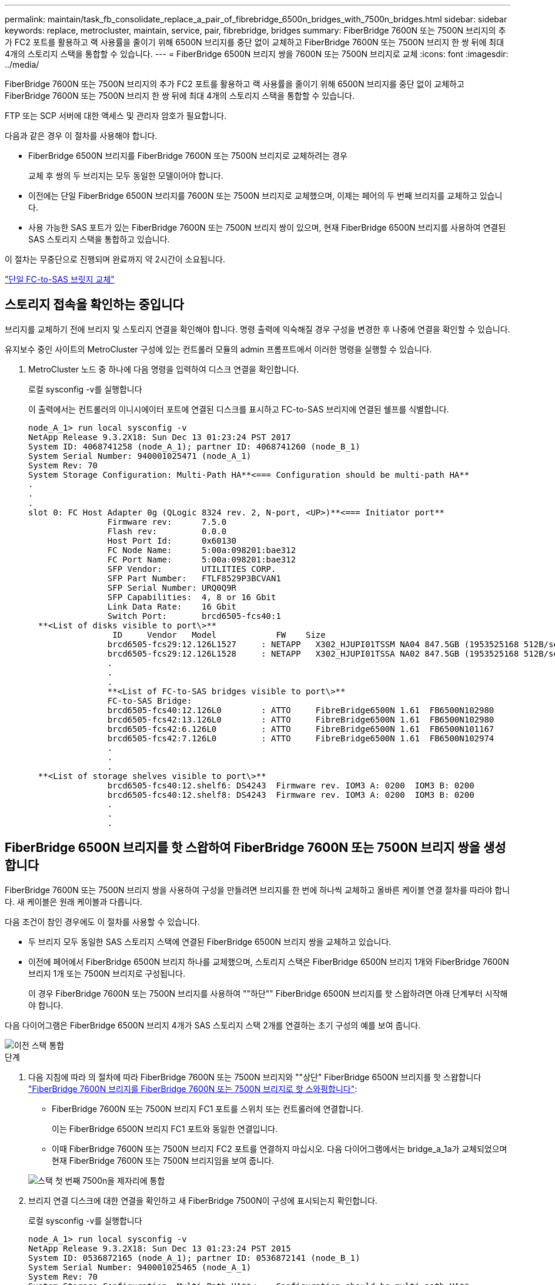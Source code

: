 ---
permalink: maintain/task_fb_consolidate_replace_a_pair_of_fibrebridge_6500n_bridges_with_7500n_bridges.html 
sidebar: sidebar 
keywords: replace, metrocluster, maintain, service, pair, fibrebridge, bridges 
summary: FiberBridge 7600N 또는 7500N 브리지의 추가 FC2 포트를 활용하고 랙 사용률을 줄이기 위해 6500N 브리지를 중단 없이 교체하고 FiberBridge 7600N 또는 7500N 브리지 한 쌍 뒤에 최대 4개의 스토리지 스택을 통합할 수 있습니다. 
---
= FiberBridge 6500N 브리지 쌍을 7600N 또는 7500N 브리지로 교체
:icons: font
:imagesdir: ../media/


[role="lead"]
FiberBridge 7600N 또는 7500N 브리지의 추가 FC2 포트를 활용하고 랙 사용률을 줄이기 위해 6500N 브리지를 중단 없이 교체하고 FiberBridge 7600N 또는 7500N 브리지 한 쌍 뒤에 최대 4개의 스토리지 스택을 통합할 수 있습니다.

FTP 또는 SCP 서버에 대한 액세스 및 관리자 암호가 필요합니다.

다음과 같은 경우 이 절차를 사용해야 합니다.

* FiberBridge 6500N 브리지를 FiberBridge 7600N 또는 7500N 브리지로 교체하려는 경우
+
교체 후 쌍의 두 브리지는 모두 동일한 모델이어야 합니다.

* 이전에는 단일 FiberBridge 6500N 브리지를 7600N 또는 7500N 브리지로 교체했으며, 이제는 페어의 두 번째 브리지를 교체하고 있습니다.
* 사용 가능한 SAS 포트가 있는 FiberBridge 7600N 또는 7500N 브리지 쌍이 있으며, 현재 FiberBridge 6500N 브리지를 사용하여 연결된 SAS 스토리지 스택을 통합하고 있습니다.


이 절차는 무중단으로 진행되며 완료까지 약 2시간이 소요됩니다.

link:task_replace_a_sle_fc_to_sas_bridge.html["단일 FC-to-SAS 브릿지 교체"]



== 스토리지 접속을 확인하는 중입니다

브리지를 교체하기 전에 브리지 및 스토리지 연결을 확인해야 합니다. 명령 출력에 익숙해질 경우 구성을 변경한 후 나중에 연결을 확인할 수 있습니다.

유지보수 중인 사이트의 MetroCluster 구성에 있는 컨트롤러 모듈의 admin 프롬프트에서 이러한 명령을 실행할 수 있습니다.

. MetroCluster 노드 중 하나에 다음 명령을 입력하여 디스크 연결을 확인합니다.
+
로컬 sysconfig -v를 실행합니다

+
이 출력에서는 컨트롤러의 이니시에이터 포트에 연결된 디스크를 표시하고 FC-to-SAS 브리지에 연결된 쉘프를 식별합니다.

+
[listing]
----

node_A_1> run local sysconfig -v
NetApp Release 9.3.2X18: Sun Dec 13 01:23:24 PST 2017
System ID: 4068741258 (node_A_1); partner ID: 4068741260 (node_B_1)
System Serial Number: 940001025471 (node_A_1)
System Rev: 70
System Storage Configuration: Multi-Path HA**<=== Configuration should be multi-path HA**
.
.
.
slot 0: FC Host Adapter 0g (QLogic 8324 rev. 2, N-port, <UP>)**<=== Initiator port**
		Firmware rev:      7.5.0
		Flash rev:         0.0.0
		Host Port Id:      0x60130
		FC Node Name:      5:00a:098201:bae312
		FC Port Name:      5:00a:098201:bae312
		SFP Vendor:        UTILITIES CORP.
		SFP Part Number:   FTLF8529P3BCVAN1
		SFP Serial Number: URQ0Q9R
		SFP Capabilities:  4, 8 or 16 Gbit
		Link Data Rate:    16 Gbit
		Switch Port:       brcd6505-fcs40:1
  **<List of disks visible to port\>**
		 ID     Vendor   Model            FW    Size
		brcd6505-fcs29:12.126L1527     : NETAPP   X302_HJUPI01TSSM NA04 847.5GB (1953525168 512B/sect)
		brcd6505-fcs29:12.126L1528     : NETAPP   X302_HJUPI01TSSA NA02 847.5GB (1953525168 512B/sect)
		.
		.
		.
		**<List of FC-to-SAS bridges visible to port\>**
		FC-to-SAS Bridge:
		brcd6505-fcs40:12.126L0        : ATTO     FibreBridge6500N 1.61  FB6500N102980
		brcd6505-fcs42:13.126L0        : ATTO     FibreBridge6500N 1.61  FB6500N102980
		brcd6505-fcs42:6.126L0         : ATTO     FibreBridge6500N 1.61  FB6500N101167
		brcd6505-fcs42:7.126L0         : ATTO     FibreBridge6500N 1.61  FB6500N102974
		.
		.
		.
  **<List of storage shelves visible to port\>**
		brcd6505-fcs40:12.shelf6: DS4243  Firmware rev. IOM3 A: 0200  IOM3 B: 0200
		brcd6505-fcs40:12.shelf8: DS4243  Firmware rev. IOM3 A: 0200  IOM3 B: 0200
		.
		.
		.
----




== FiberBridge 6500N 브리지를 핫 스왑하여 FiberBridge 7600N 또는 7500N 브리지 쌍을 생성합니다

FiberBridge 7600N 또는 7500N 브리지 쌍을 사용하여 구성을 만들려면 브리지를 한 번에 하나씩 교체하고 올바른 케이블 연결 절차를 따라야 합니다. 새 케이블은 원래 케이블과 다릅니다.

다음 조건이 참인 경우에도 이 절차를 사용할 수 있습니다.

* 두 브리지 모두 동일한 SAS 스토리지 스택에 연결된 FiberBridge 6500N 브리지 쌍을 교체하고 있습니다.
* 이전에 페어에서 FiberBridge 6500N 브리지 하나를 교체했으며, 스토리지 스택은 FiberBridge 6500N 브리지 1개와 FiberBridge 7600N 브리지 1개 또는 7500N 브리지로 구성됩니다.
+
이 경우 FiberBridge 7600N 또는 7500N 브리지를 사용하여 ""하단"" FiberBridge 6500N 브리지를 핫 스왑하려면 아래 단계부터 시작해야 합니다.



다음 다이어그램은 FiberBridge 6500N 브리지 4개가 SAS 스토리지 스택 2개를 연결하는 초기 구성의 예를 보여 줍니다.

image::../media/consolidating_stacks_before.gif[이전 스택 통합]

.단계
. 다음 지침에 따라 의 절차에 따라 FiberBridge 7600N 또는 7500N 브리지와 ""상단" FiberBridge 6500N 브리지를 핫 스왑합니다 link:task_replace_a_sle_fc_to_sas_bridge.html["FiberBridge 7600N 브리지를 FiberBridge 7600N 또는 7500N 브리지로 핫 스와핑합니다"]:
+
** FiberBridge 7600N 또는 7500N 브리지 FC1 포트를 스위치 또는 컨트롤러에 연결합니다.
+
이는 FiberBridge 6500N 브리지 FC1 포트와 동일한 연결입니다.

** 이때 FiberBridge 7600N 또는 7500N 브리지 FC2 포트를 연결하지 마십시오. 다음 다이어그램에서는 bridge_a_1a가 교체되었으며 현재 FiberBridge 7600N 또는 7500N 브리지임을 보여 줍니다.


+
image::../media/consolidating_stacks_1st_7500n_in_place.gif[스택 첫 번째 7500n을 제자리에 통합]

. 브리지 연결 디스크에 대한 연결을 확인하고 새 FiberBridge 7500N이 구성에 표시되는지 확인합니다.
+
로컬 sysconfig -v를 실행합니다

+
[listing]
----

node_A_1> run local sysconfig -v
NetApp Release 9.3.2X18: Sun Dec 13 01:23:24 PST 2015
System ID: 0536872165 (node_A_1); partner ID: 0536872141 (node_B_1)
System Serial Number: 940001025465 (node_A_1)
System Rev: 70
System Storage Configuration: Multi-Path HA**<=== Configuration should be multi-path HA**
.
.
.
slot 0: FC Host Adapter 0g (QLogic 8324 rev. 2, N-port, <UP>)**<=== Initiator port**
		Firmware rev:      7.5.0
		Flash rev:         0.0.0
		Host Port Id:      0x60100
		FC Node Name:      5:00a:098201:bae312
		FC Port Name:      5:00a:098201:bae312
		SFP Vendor:        FINISAR CORP.
		SFP Part Number:   FTLF8529P3BCVAN1
		SFP Serial Number: URQ0R1R
		SFP Capabilities:  4, 8 or 16 Gbit
		Link Data Rate:    16 Gbit
		Switch Port:       brcd6505-fcs40:1
  **<List of disks visible to port\>**
		 ID     Vendor   Model            FW    Size
		brcd6505-fcs40:12.126L1527     : NETAPP   X302_HJUPI01TSSM NA04 847.5GB (1953525168 512B/sect)
		brcd6505-fcs40:12.126L1528     : NETAPP   X302_HJUPI01TSSA NA02 847.5GB (1953525168 512B/sect)
		.
		.
		.
		**<List of FC-to-SAS bridges visible to port\>**
		FC-to-SAS Bridge:
		brcd6505-fcs40:12.126L0        : ATTO     FibreBridge7500N A30H  FB7500N100104**<===**
		brcd6505-fcs42:13.126L0        : ATTO     FibreBridge6500N 1.61  FB6500N102980
		brcd6505-fcs42:6.126L0         : ATTO     FibreBridge6500N 1.61  FB6500N101167
		brcd6505-fcs42:7.126L0         : ATTO     FibreBridge6500N 1.61  FB6500N102974
		.
		.
		.
  **<List of storage shelves visible to port\>**
		brcd6505-fcs40:12.shelf6: DS4243  Firmware rev. IOM3 A: 0200  IOM3 B: 0200
		brcd6505-fcs40:12.shelf8: DS4243  Firmware rev. IOM3 A: 0200  IOM3 B: 0200
		.
		.
		.
----
. 다음 지침에 따라 의 절차에 따라 FiberBridge 7600N 또는 7500N 브리지로 ""하단" FiberBridge 6500N 브리지를 핫 스왑합니다 link:task_replace_a_sle_fc_to_sas_bridge.htmlc["FiberBridge 7600N 브리지를 FiberBridge 7600N 또는 7500N 브리지로 핫 스와핑합니다"]:
+
** FiberBridge 7600N 또는 7500N 브리지 FC2 포트를 스위치 또는 컨트롤러에 연결합니다.
+
이는 FiberBridge 6500N 브리지 FC1 포트와 동일한 연결입니다.

** 이때 FiberBridge 7600N 또는 7500N 브리지 FC1 포트를 연결하지 마십시오.image:../media/consolidating_stacks_2nd_7500n_in_place.gif[""]


. 브리지 연결 디스크에 대한 연결을 확인합니다.
+
로컬 sysconfig -v를 실행합니다

+
이 출력에서는 컨트롤러의 이니시에이터 포트에 연결된 디스크를 표시하고 FC-to-SAS 브리지에 연결된 쉘프를 식별합니다.

+
[listing]
----

node_A_1> run local sysconfig -v
NetApp Release 9.3.2X18: Sun Dec 13 01:23:24 PST 2015
System ID: 0536872165 (node_A_1); partner ID: 0536872141 (node_B_1)
System Serial Number: 940001025465 (node_A_1)
System Rev: 70
System Storage Configuration: Multi-Path HA**<=== Configuration should be multi-path HA**
.
.
.
slot 0: FC Host Adapter 0g (QLogic 8324 rev. 2, N-port, <UP>)**<=== Initiator port**
		Firmware rev:      7.5.0
		Flash rev:         0.0.0
		Host Port Id:      0x60100
		FC Node Name:      5:00a:098201:bae312
		FC Port Name:      5:00a:098201:bae312
		SFP Vendor:        FINISAR CORP.
		SFP Part Number:   FTLF8529P3BCVAN1
		SFP Serial Number: URQ0R1R
		SFP Capabilities:  4, 8 or 16 Gbit
		Link Data Rate:    16 Gbit
		Switch Port:       brcd6505-fcs40:1
  **<List of disks visible to port\>**
		 ID     Vendor   Model            FW    Size
		brcd6505-fcs40:12.126L1527     : NETAPP   X302_HJUPI01TSSM NA04 847.5GB (1953525168 512B/sect)
		brcd6505-fcs40:12.126L1528     : NETAPP   X302_HJUPI01TSSA NA02 847.5GB (1953525168 512B/sect)
		.
		.
		.
		**<List of FC-to-SAS bridges visible to port\>**
		FC-to-SAS Bridge:
		brcd6505-fcs40:12.126L0        : ATTO     FibreBridge7500N A30H  FB7500N100104
		brcd6505-fcs42:13.126L0        : ATTO     FibreBridge7500N A30H  FB7500N100104
		.
		.
		.
  **<List of storage shelves visible to port\>**
		brcd6505-fcs40:12.shelf6: DS4243  Firmware rev. IOM3 A: 0200  IOM3 B: 0200
		brcd6505-fcs40:12.shelf8: DS4243  Firmware rev. IOM3 A: 0200  IOM3 B: 0200
		.
		.
		.
----




== FiberBridge 7600N 또는 7500N 브리지 뒤에 스토리지를 통합할 때 브리지 SAS 포트에 케이블 연결

사용 가능한 SAS 포트가 있는 단일 쌍의 FiberBridge 7600N 또는 7500N 브리지 뒤에 여러 SAS 스토리지 스택을 통합하는 경우, 상단 및 하단 SAS 케이블을 새 브리지로 이동해야 합니다.

FiberBridge 6500N 브리지 SAS 포트는 QSFP 커넥터를 사용합니다. FiberBridge 7600N 또는 7500N 브리지 SAS 포트는 미니 SAS 커넥터를 사용합니다.


IMPORTANT: SAS 케이블을 잘못된 포트에 삽입한 경우 SAS 포트에서 케이블을 분리할 때 다른 SAS 포트에 케이블을 연결하기 전에 최소 120초 정도 기다려야 합니다. 그렇지 않으면 시스템이 케이블이 다른 포트로 이동되었음을 인식하지 못합니다.


NOTE: 포트를 연결하기 전에 10초 이상 기다립니다. SAS 케이블 커넥터는 SAS 포트에 올바르게 연결되었을 때 딸깍 소리가 나면서 제자리에 끼며 디스크 쉘프 SAS 포트 LNK LED가 녹색으로 켜집니다. 디스크 쉘프의 경우 당김 탭을 아래로 향하게 하여(커넥터 아래쪽에 있음) SAS 케이블 커넥터를 삽입합니다.

.단계
. 상단 FiberBridge 6500N 브리지의 SAS A 포트를 상단 SAS 쉘프에 연결하는 케이블을 분리합니다. 이 때 연결되는 스토리지 쉘프에 있는 SAS 포트를 반드시 확인해야 합니다.
+
다음 예에서는 케이블이 파란색으로 표시됩니다.

+
image::../media/consolidating_stacks_sas_top_before.gif[이전에는 SAS 상단을 통합하고]

. 미니 SAS 커넥터가 있는 케이블을 사용하여 스토리지 쉘프의 동일한 SAS 포트를 상단 FiberBridge 7600N 또는 7500N 브리지의 SAS B 포트에 연결합니다.
+
다음 예에서는 케이블이 파란색으로 표시됩니다.

+
image::../media/consolidating_stacks_sas_top_after.gif[이후 SAS 상단을 통합하는 중입니다]

. 하단 FiberBridge 6500N 브리지의 SAS A 포트를 상단 SAS 쉘프에 연결하는 케이블을 분리합니다. 이 때 연결되는 스토리지 쉘프에 있는 SAS 포트를 반드시 확인하십시오.
+
이 케이블은 다음 예에서 녹색으로 표시됩니다.

+
image::../media/consolidating_stacks_sas_bottom_before.gif[이전 스택 SAS 하단 통합]

. 미니 SAS 커넥터가 있는 케이블을 사용하여 스토리지 쉘프의 동일한 SAS 포트를 하단 FiberBridge 7600N 또는 7500N 브리지의 SAS B 포트에 연결합니다.
+
이 케이블은 다음 예에서 녹색으로 표시됩니다.

+
image::../media/consolidating_stacks_sas_bottom_after.gif[통합 후 SAS 하단]

. 브리지 연결 디스크에 대한 연결을 확인합니다.
+
로컬 sysconfig -v를 실행합니다

+
이 출력에서는 컨트롤러의 이니시에이터 포트에 연결된 디스크를 표시하고 FC-to-SAS 브리지에 연결된 쉘프를 식별합니다.

+
[listing]
----

node_A_1> run local sysconfig -v
NetApp Release 9.3.2X18: Sun Dec 13 01:23:24 PST 2015
System ID: 0536872165 (node_A_1); partner ID: 0536872141 (node_B_1)
System Serial Number: 940001025465 (node_A_1)
System Rev: 70
System Storage Configuration: Multi-Path HA**<=== Configuration should be multi-path HA**
.
.
.
slot 0: FC Host Adapter 0g (QLogic 8324 rev. 2, N-port, <UP>)**<=== Initiator port**
		Firmware rev:      7.5.0
		Flash rev:         0.0.0
		Host Port Id:      0x60100
		FC Node Name:      5:00a:098201:bae312
		FC Port Name:      5:00a:098201:bae312
		SFP Vendor:        FINISAR CORP.
		SFP Part Number:   FTLF8529P3BCVAN1
		SFP Serial Number: URQ0R1R
		SFP Capabilities:  4, 8 or 16 Gbit
		Link Data Rate:    16 Gbit
		Switch Port:       brcd6505-fcs40:1
  **<List of disks visible to port\>**
		 ID     Vendor   Model            FW    Size
		brcd6505-fcs40:12.126L1527     : NETAPP   X302_HJUPI01TSSM NA04 847.5GB (1953525168 512B/sect)
		brcd6505-fcs40:12.126L1528     : NETAPP   X302_HJUPI01TSSA NA02 847.5GB (1953525168 512B/sect)
		.
		.
		.
		**<List of FC-to-SAS bridges visible to port\>**
		FC-to-SAS Bridge:
		brcd6505-fcs40:12.126L0        : ATTO     FibreBridge7500N A30H  FB7500N100104
		brcd6505-fcs42:13.126L0        : ATTO     FibreBridge7500N A30H  FB7500N100104
		.
		.
		.
  **<List of storage shelves visible to port\>**
		brcd6505-fcs40:12.shelf6: DS4243  Firmware rev. IOM3 A: 0200  IOM3 B: 0200
		brcd6505-fcs40:12.shelf8: DS4243  Firmware rev. IOM3 A: 0200  IOM3 B: 0200
		.
		.
		.
----
. SAS 스토리지에 더 이상 연결되지 않은 기존 FiberBridge 6500N 브리지를 제거합니다.
. 시스템이 변경 사항을 인식할 때까지 2분 정도 기다립니다.
. 시스템 케이블이 잘못 연결된 경우 케이블을 분리하고 케이블을 올바로 연결시킨 다음 올바른 케이블을 다시 연결합니다.
. 필요한 경우, SAS 포트 C와 D를 사용하여 새로운 FiberBridge 7600N 또는 7500N 브리지 뒤로 최대 2개의 추가 SAS 스택을 이동하려면 위의 단계를 반복합니다
+
각 SAS 스택은 상단 및 하단 브리지의 동일한 SAS 포트에 연결해야 합니다. 예를 들어, 스택의 상단 연결이 상단 브리지 SAS B 포트에 연결된 경우 하단 연결을 하단 브리지의 SAS B 포트에 연결해야 합니다.

+
image::../media/consolidation_sas_bottom_connection_4_stacks.gif[통합 SAS 하단 연결 4 스택]





== FiberBridge 7600N 또는 7500N 브리지를 구성에 추가할 때 조닝을 업데이트하는 중입니다

FiberBridge 6500N 브리지를 FiberBridge 7600N 또는 7500N 브리지로 교체하고 FiberBridge 7600N 또는 7500N 브리지의 두 FC 포트를 모두 사용하는 경우 조닝을 변경해야 합니다. 필요한 변경 사항은 ONTAP 9.1 또는 9.1 이상 버전을 실행 중인지 여부에 따라 다릅니다.



=== FiberBridge 7500N 브리지를 구성에 추가할 때 조닝 업데이트(Zoning)(ONTAP 9.1 이전)

FiberBridge 6500N 브리지를 FiberBridge 7500N 브리지로 교체하고 FiberBridge 7500N 브리지에서 두 FC 포트를 모두 사용하는 경우 조닝을 변경해야 합니다. 각 존에는 이니시에이터 포트가 4개 이상 있을 수 없습니다. 사용하는 조닝은 ONTAP 9.1 이전 버전 또는 9.1 이상을 실행 중인지 여부에 따라 다릅니다

이 작업의 특정 영역 지정은 버전 9.1 이전의 ONTAP 버전에 대한 것입니다.

ONTAP의 문제를 방지하려면 조닝(zoning)을 변경해야 합니다. 이를 위해서는 4개 이상의 FC Initiator 포트를 통해 디스크에 경로를 지정할 수 없습니다. 셸프를 통합할 수 있게 되면 기존 조닝을 통해 8개의 FC 포트를 통해 각 디스크에 연결할 수 있게 됩니다. 각 존의 이니시에이터 포트를 4개로 줄이려면 조닝을 변경해야 합니다.

다음 다이어그램은 변경 전 site_a의 조닝을 보여줍니다.

image::../media/zoning_consolidation_site_a_before.gif[전에 통합 사이트 A를 조닝(zoning)하십시오]

.단계
. 각 기존 존에서 이니시에이터 포트의 절반을 제거하고 FiberBridge 7500N FC2 포트에 대한 새 영역을 만들어 FC 스위치의 스토리지 영역을 업데이트합니다.
+
새 FC2 포트 영역에는 기존 존에서 제거된 이니시에이터 포트가 포함됩니다. 다이어그램에서 이러한 영역은 점선으로 표시됩니다.

+
조닝 명령에 대한 자세한 내용은 의 FC 스위치 섹션을 참조하십시오 link:../install-fc/index.html["패브릭 연결 MetroCluster 설치 및 구성"] 또는 link:../install-stretch/concept_considerations_differences.html["스트레치 MetroCluster 설치 및 구성"].

+
다음 예에서는 통합 전후에 스토리지 영역 및 각 영역의 포트를 보여 줍니다. 포트는 _domain, port_pair로 식별됩니다.

+
** 도메인 5는 스위치 FC_SWITCH_A_1로 구성됩니다.
** 도메인 6은 스위치 FC_SWITCH_A_2로 구성됩니다.
** 도메인 7은 스위치 FC_SWITCH_B_1로 구성됩니다.
** 도메인 8은 스위치 FC_SWITCH_B_2로 구성됩니다.




|===


| 통합 전 또는 후 | Zone(영역) | 도메인 및 포트 | 다이어그램의 색상(다이어그램에는 사이트 A만 표시됨) 


 a| 
통합 전 구역 FiberBridge 6500N 브리지 4개에 각 FC 포트에 대한 존이 있습니다.
 a| 
STOR_A_1a-FC1
 a| 
5,1; 5,2; 5,4; 5,5; 7,1; 7,2; 7,4; 7,5; 5,6
 a| 
자주색 + 점선 자주색 + 파란색



 a| 
STOR_A_1b-FC1
 a| 
6,1; 6,2; 6,4; 6,5; 8,1; 8,2, 8,4, 8,5, 6,6
 a| 
갈색 + 갈색 점선 + 녹색



 a| 
STOR_A_2a-FC1
 a| 
5,1; 5,2; 5,4; 5,5; 7,1; 7,2; 7,4; 7,5; 5,7
 a| 
보라색 + 자주색 점선 + 빨간색



 a| 
STOR_A_2b-FC1
 a| 
6,1; 6,2; 6,4; 6,5; 8,1; 8,2, 8,4, 8,5, 6,7
 a| 
갈색 + 갈색 점선 + 주황색



 a| 
통합 후 구역 FiberBridge 7500N 브리지 2개에 각 FC 포트에 대한 존이 있습니다.
 a| 
STOR_A_1a-FC1
 a| 
7,1; 7,4; 5,1; 5,4; 5,6
 a| 
보라색 + 파란색



 a| 
STOR_A_1b-FC1
 a| 
7,2; 7,5; 5,2; 5,5; 5,7
 a| 
보라색 점선 + 빨간색



 a| 
STOR_A_1a-FC2
 a| 
8,1, 8,4, 6,1, 6,4, 6,6
 a| 
갈색 + 녹색



 a| 
STOR_A_1b-FC2
 a| 
8,2, 8,5, 6,2, 6,5, 6,7
 a| 
갈색 점선 + 주황색

|===
다음 다이어그램은 통합 후 site_a의 조닝을 보여줍니다.

image::../media/zoning_consolidation_site_a_after.gif[그 후 통합 사이트 A를 조닝(Zoning)합니다]



=== FiberBridge 7600N 또는 7500N 브리지를 구성에 추가할 때 조닝 업데이트(Zoning)(ONTAP 9.1 이상)

FiberBridge 6500N 브리지를 FiberBridge 7600N 또는 7500N 브리지로 교체하고 FiberBridge 7600N 또는 7500N 브리지의 두 FC 포트를 모두 사용하는 경우 조닝을 변경해야 합니다. 각 존에는 이니시에이터 포트가 4개 이상 있을 수 없습니다.

.이 작업에 대해
* 이 작업은 ONTAP 9.1 이상에 적용됩니다.
* FiberBridge 7600N 브리지는 ONTAP 9.6 이상에서 지원됩니다.
* 이 작업의 특정 조닝은 ONTAP 9.1 이상에만 적용됩니다.
* ONTAP의 문제를 방지하려면 조닝(zoning)을 변경해야 합니다. 이를 위해서는 4개 이상의 FC Initiator 포트를 통해 디스크에 경로를 지정할 수 없습니다.
+
셸프를 통합할 수 있게 되면 기존 조닝을 통해 8개의 FC 포트를 통해 각 디스크에 연결할 수 있게 됩니다. 각 존의 이니시에이터 포트를 4개로 줄이려면 조닝을 변경해야 합니다.



.단계
. 각 기존 영역에서 이니시에이터 포트의 절반을 제거하고 FiberBridge 7600N 또는 7500N FC2 포트에 대한 새 영역을 만들어 FC 스위치의 스토리지 영역을 업데이트합니다.
+
새 FC2 포트 영역에는 기존 존에서 제거된 이니시에이터 포트가 포함됩니다.

+
의 FC 스위치 섹션을 참조하십시오 link:../install-fc/index.html["패브릭 연결 MetroCluster 설치 및 구성"] 조닝 명령에 대한 자세한 내용은 를 참조하십시오.





== FiberBridge 7600N 또는 7500N 브리지를 구성에 추가할 때 두 번째 브리지 FC 포트 케이블 연결

스토리지 스택에 대한 다중 경로를 제공하기 위해 FiberBridge 7600N 또는 7500N 브리지를 구성에 추가할 때 각 FiberBridge 7600N 또는 7500N 브리지의 두 번째 FC 포트에 케이블을 연결할 수 있습니다.

두 번째 FC 포트에 대한 영역을 제공하도록 조닝을 조정해야 합니다.

.단계
. 상단 브리지의 FC2 포트를 FC_SWITCH_A_2의 올바른 포트에 연결합니다.
+
image::../media/consolidating_stacks_sas_ports_recabled.gif[스택 SAS 포트 통합이 필요합니다]

. 하단 브리지의 FC1 포트를 FC_SWITCH_A_1의 올바른 포트에 연결합니다.
+
image::../media/consolidating_stacks_final.gif[스택 통합 최종]

. 브리지 연결 디스크에 대한 연결을 확인합니다.
+
로컬 sysconfig -v를 실행합니다

+
이 출력에서는 컨트롤러의 이니시에이터 포트에 연결된 디스크를 표시하고 FC-to-SAS 브리지에 연결된 쉘프를 식별합니다.

+
[listing]
----

node_A_1> run local sysconfig -v
NetApp Release 9.3.2X18: Sun Dec 13 01:23:24 PST 2015
System ID: 0536872165 (node_A_1); partner ID: 0536872141 (node_B_1)
System Serial Number: 940001025465 (node_A_1)
System Rev: 70
System Storage Configuration: Multi-Path HA**<=== Configuration should be multi-path HA**
.
.
.
slot 0: FC Host Adapter 0g (QLogic 8324 rev. 2, N-port, <UP>)**<=== Initiator port**
		Firmware rev:      7.5.0
		Flash rev:         0.0.0
		Host Port Id:      0x60100
		FC Node Name:      5:00a:098201:bae312
		FC Port Name:      5:00a:098201:bae312
		SFP Vendor:        FINISAR CORP.
		SFP Part Number:   FTLF8529P3BCVAN1
		SFP Serial Number: URQ0R1R
		SFP Capabilities:  4, 8 or 16 Gbit
		Link Data Rate:    16 Gbit
		Switch Port:       brcd6505-fcs40:1
  **<List of disks visible to port\>**
		 ID     Vendor   Model            FW    Size
		brcd6505-fcs40:12.126L1527     : NETAPP   X302_HJUPI01TSSM NA04 847.5GB (1953525168 512B/sect)
		brcd6505-fcs40:12.126L1528     : NETAPP   X302_HJUPI01TSSA NA02 847.5GB (1953525168 512B/sect)
		.
		.
		.
		**<List of FC-to-SAS bridges visible to port\>**
		FC-to-SAS Bridge:
		brcd6505-fcs40:12.126L0        : ATTO     FibreBridge7500N A30H  FB7500N100104
		brcd6505-fcs42:13.126L0        : ATTO     FibreBridge7500N A30H  FB7500N100104
		.
		.
		.
  **<List of storage shelves visible to port\>**
		brcd6505-fcs40:12.shelf6: DS4243  Firmware rev. IOM3 A: 0200  IOM3 B: 0200
		brcd6505-fcs40:12.shelf8: DS4243  Firmware rev. IOM3 A: 0200  IOM3 B: 0200
		.
		.
		.
----




== FC-to-SAS 브리지에서 사용하지 않는 SAS 포트 비활성화

브리지의 케이블을 변경한 후에는 FC-to-SAS 브리지에서 사용되지 않는 SAS 포트를 비활성화해야 미사용 포트와 관련된 상태 모니터 경고를 피할 수 있습니다.

.단계
. 상단 FC-to-SAS 브리지에서 사용하지 않는 SAS 포트 비활성화:
+
.. bridge CLI에 로그인합니다.
.. 사용하지 않는 포트를 비활성화합니다.
+
[NOTE]
====
ATTO 7500N 브리지를 구성한 경우 기본적으로 모든 SAS 포트(A ~ D)가 활성화되고 사용되지 않는 SAS 포트는 다음과 같이 비활성화해야 합니다.

'SASPortDisable_SAS port_'를 선택합니다

====
+
SAS 포트 A와 B를 사용하는 경우 SAS 포트 C와 D를 비활성화해야 합니다. 다음 예에서는 사용되지 않는 SAS 포트 C 및 D가 비활성화됩니다.

+
[listing]
----
Ready. *
SASPortDisable C

SAS Port C has been disabled.

Ready. *
SASPortDisable D

SAS Port D has been disabled.

Ready. *
----
.. 브리지 설정: + 'SaveConfiguration'을 저장합니다
+
다음 예는 SAS 포트 C와 D가 비활성화되어 있음을 보여줍니다. 별표가 더 이상 나타나지 않으면 구성이 저장되었음을 나타냅니다.

+
[listing]
----
Ready. *
SaveConfiguration

Ready.
----


. 하단 FC-to-SAS 브리지에서 이전 단계를 반복합니다.


